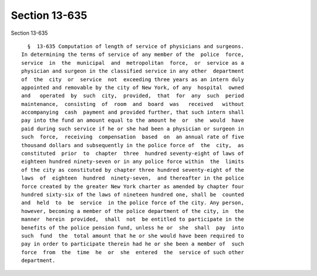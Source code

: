 Section 13-635
==============

Section 13-635 ::    
        
     
        §  13-635 Computation of length of service of physicians and surgeons.
      In determining the terms of service of any member of the  police  force,
      service  in  the  municipal  and  metropolitan  force,  or  service as a
      physician and surgeon in the classified service in any other  department
      of  the  city  or  service  not  exceeding three years as an intern duly
      appointed and removable by the city of New York, of any  hospital  owned
      and   operated  by  such  city,  provided,  that  for  any  such  period
      maintenance,  consisting  of  room  and  board  was   received   without
      accompanying  cash  payment and provided further, that such intern shall
      pay into the fund an amount equal to the amount he  or  she  would  have
      paid during such service if he or she had been a physician or surgeon in
      such  force,  receiving  compensation  based  on  an annual rate of five
      thousand dollars and subsequently in the police force of  the  city,  as
      constituted  prior  to  chapter  three  hundred seventy-eight of laws of
      eighteen hundred ninety-seven or in any police force within  the  limits
      of the city as constituted by chapter three hundred seventy-eight of the
      laws  of  eighteen  hundred  ninety-seven,  and thereafter in the police
      force created by the greater New York charter as amended by chapter four
      hundred sixty-six of the laws of nineteen hundred one, shall be  counted
      and  held  to  be  service  in the police force of the city. Any person,
      however, becoming a member of the police department of the city, in  the
      manner  herein  provided,  shall  not  be entitled to participate in the
      benefits of the police pension fund, unless he or  she  shall  pay  into
      such  fund  the  total amount that he or she would have been required to
      pay in order to participate therein had he or she been a member of  such
      force  from  the  time  he  or  she  entered  the  service of such other
      department.
    
    
    
    
    
    
    